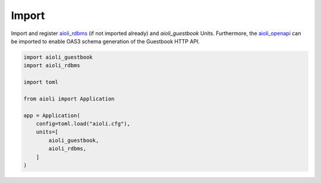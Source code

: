 Import
======

Import and register `aioli_rdbms <https://github.com/aioli-framework/aioli-rdbms>`_ (if not imported already) and *aioli_guestbook* Units.
Furthermore, the  `aioli_openapi <https://github.com/aioli-framework/aioli-openapi>`_ can be imported to enable OAS3 schema generation of the
Guestbook HTTP API.

.. code-block:: python

    import aioli_guestbook
    import aioli_rdbms

    import toml

    from aioli import Application

    app = Application(
        config=toml.load("aioli.cfg"),
        units=[
            aioli_guestbook,
            aioli_rdbms,
        ]
    )

